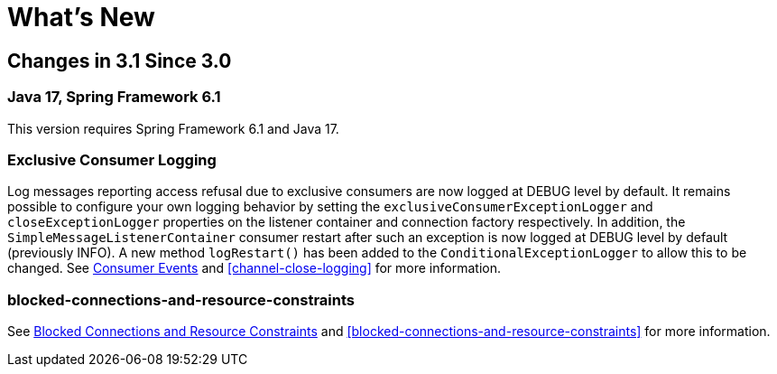 [[whats-new]]
= What's New
:page-section-summary-toc: 1

[[changes-in-3-1-since-3-0]]
== Changes in 3.1 Since 3.0

[[java-17-spring-framework-6-1]]
=== Java 17, Spring Framework 6.1

This version requires Spring Framework 6.1 and Java 17.

[[x31-exc]]
=== Exclusive Consumer Logging

Log messages reporting access refusal due to exclusive consumers are now logged at DEBUG level by default.
It remains possible to configure your own logging behavior by setting the `exclusiveConsumerExceptionLogger` and `closeExceptionLogger` properties on the listener container and connection factory respectively.
In addition, the `SimpleMessageListenerContainer` consumer restart after such an exception is now logged at DEBUG level by default (previously INFO).
A new method `logRestart()` has been added to the `ConditionalExceptionLogger` to allow this to be changed.
See xref:amqp/receiving-messages/consumer-events.adoc[Consumer Events] and <<channel-close-logging>> for more information.

=== blocked-connections-and-resource-constraints

See xref:amqp/connections.adoc[Blocked Connections and Resource Constraints] and <<blocked-connections-and-resource-constraints>> for more information.


